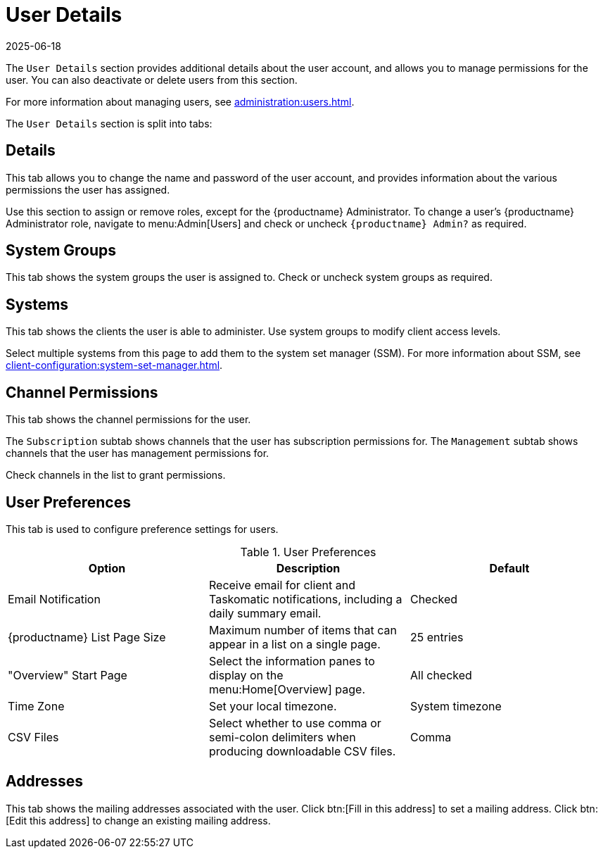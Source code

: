 [[ref-users-details]]
= User Details
:description: Learn how to manage user permissions, access levels, and configuration settings for clients in various operating systems such as and .
:revdate: 2025-06-18
:page-revdate: {revdate}

The [guimenu]``User Details`` section provides additional details about the user account, and allows you to manage permissions for the user.
You can also deactivate or delete users from this section.

For more information about managing users, see xref:administration:users.adoc[].

The [guimenu]``User Details`` section is split into tabs:



== Details


This tab allows you to change the name and password of the user account, and provides information about the various permissions the user has assigned.

Use this section to assign or remove roles, except for the {productname} Administrator.
To change a user's {productname} Administrator role, navigate to menu:Admin[Users] and check or uncheck [guimenu]``{productname} Admin?`` as required.



== System Groups

This tab shows the system groups the user is assigned to.
Check or uncheck system groups as required.



== Systems

This tab shows the clients the user is able to administer.
Use system groups to modify client access levels.

Select multiple systems from this page to add them to the system set manager (SSM).
For more information about SSM, see xref:client-configuration:system-set-manager.adoc[].



== Channel Permissions

This tab shows the channel permissions for the user.

The [guimenu]``Subscription`` subtab shows channels that the user has subscription permissions for.
The [guimenu]``Management`` subtab shows channels that the user has management permissions for.

Check channels in the list to grant permissions.



== User Preferences

This tab is used to configure preference settings for users.


[[user-preferences]]
.User Preferences
[cols="1,1,1", options="header"]
|===
| Option                | Description   | Default
| Email Notification    | Receive email for client and Taskomatic notifications, including a daily summary email. | Checked
| {productname} List Page Size | Maximum number of items that can appear in a list on a single page. | 25 entries
| "Overview" Start Page | Select the information panes to display on the menu:Home[Overview] page. | All checked
| Time Zone             | Set your local timezone. | System timezone
| CSV Files             | Select whether to use comma or semi-colon delimiters when producing downloadable CSV files. | Comma
|===



== Addresses

This tab shows the mailing addresses associated with the user.
Click btn:[Fill in this address] to set a mailing address.
Click btn:[Edit this address] to change an existing mailing address.